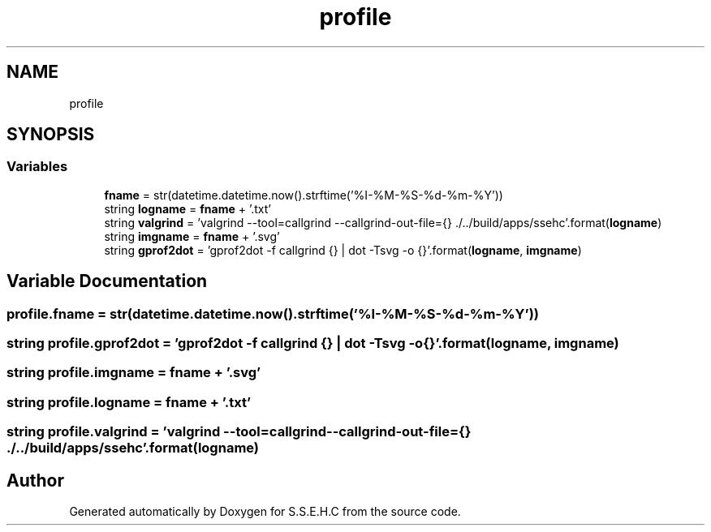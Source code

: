 .TH "profile" 3 "Mon Feb 15 2021" "S.S.E.H.C" \" -*- nroff -*-
.ad l
.nh
.SH NAME
profile
.SH SYNOPSIS
.br
.PP
.SS "Variables"

.in +1c
.ti -1c
.RI "\fBfname\fP = str(datetime\&.datetime\&.now()\&.strftime('%I\-%M\-%S\-%d\-%m\-%Y'))"
.br
.ti -1c
.RI "string \fBlogname\fP = \fBfname\fP + '\&.txt'"
.br
.ti -1c
.RI "string \fBvalgrind\fP = 'valgrind \-\-tool=callgrind \-\-callgrind\-out\-file={} \&./\&.\&./build/apps/ssehc'\&.format(\fBlogname\fP)"
.br
.ti -1c
.RI "string \fBimgname\fP = \fBfname\fP + '\&.svg'"
.br
.ti -1c
.RI "string \fBgprof2dot\fP = 'gprof2dot \-f callgrind {} | dot \-Tsvg \-o {}'\&.format(\fBlogname\fP, \fBimgname\fP)"
.br
.in -1c
.SH "Variable Documentation"
.PP 
.SS "profile\&.fname = str(datetime\&.datetime\&.now()\&.strftime('%I\-%M\-%S\-%d\-%m\-%Y'))"

.SS "string profile\&.gprof2dot = 'gprof2dot \-f callgrind {} | dot \-Tsvg \-o {}'\&.format(\fBlogname\fP, \fBimgname\fP)"

.SS "string profile\&.imgname = \fBfname\fP + '\&.svg'"

.SS "string profile\&.logname = \fBfname\fP + '\&.txt'"

.SS "string profile\&.valgrind = 'valgrind \-\-tool=callgrind \-\-callgrind\-out\-file={} \&./\&.\&./build/apps/ssehc'\&.format(\fBlogname\fP)"

.SH "Author"
.PP 
Generated automatically by Doxygen for S\&.S\&.E\&.H\&.C from the source code\&.

